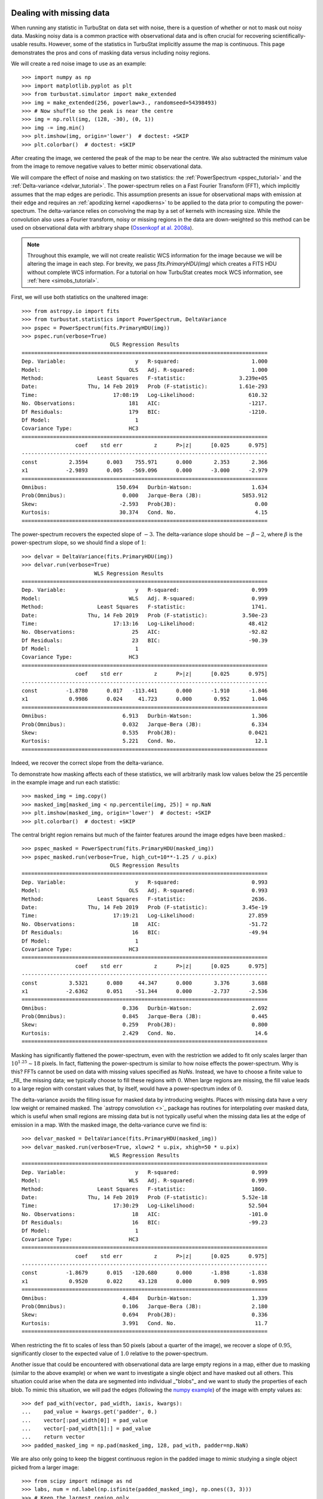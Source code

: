 .. _missing_data:

Dealing with missing data
*************************

When running any statistic in TurbuStat on data set with noise, there is a question of whether or not to mask out noisy data. Masking noisy data is a common practice with observational data and is often crucial for recovering scientifically-usable results.  However, some of the statistics in TurbuStat implicitly assume the map is continuous.  This page demonstrates the pros and cons of masking data versus including noisy regions.

We will create a red noise image to use as an example::

    >>> import numpy as np
    >>> import matplotlib.pyplot as plt
    >>> from turbustat.simulator import make_extended
    >>> img = make_extended(256, powerlaw=3., randomseed=54398493)
    >>> # Now shuffle so the peak is near the centre
    >>> img = np.roll(img, (128, -30), (0, 1))
    >>> img -= img.min()
    >>> plt.imshow(img, origin='lower')  # doctest: +SKIP
    >>> plt.colorbar()  # doctest: +SKIP

.. image:: images/missing_data_img.png

After creating the image, we centered the peak of the map to be near the centre. We also subtracted the minimum value from the image to remove negative values to better mimic observational data.

We will compare the effect of noise and masking on two statistics: the :ref:`PowerSpectrum <pspec_tutorial>` and the :ref:`Delta-variance <delvar_tutorial>`. The power-spectrum relies on a Fast Fourier Transform (FFT), which implicitly assumes that the map edges are periodic. This assumption presents an issue for observational maps with emission at their edge and requires an :ref:`apodizing kernel <apodkerns>` to be applied to the data prior to computing the power-spectrum. The delta-variance relies on convolving the map by a set of kernels with increasing size.  While the convolution also uses a Fourier transform, noisy or missing regions in the data are down-weighted so this method can be used on observational data with arbitrary shape (`Ossenkopf at al. 2008a <https://ui.adsabs.harvard.edu/#abs/2008A&A...485..917O/abstract>`_).

.. note:: Throughout this example, we will not create realistic WCS information for the image because we will be altering the image in each step.  For brevity, we pass `fits.PrimaryHDU(img)` which creates a FITS HDU without complete WCS information. For a tutorial on how TurbuStat creates mock WCS information, see :ref:`here <simobs_tutorial>`.

First, we will use both statistics on the unaltered image::

    >>> from astropy.io import fits
    >>> from turbustat.statistics import PowerSpectrum, DeltaVariance
    >>> pspec = PowerSpectrum(fits.PrimaryHDU(img))
    >>> pspec.run(verbose=True)
                                OLS Regression Results
    ==============================================================================
    Dep. Variable:                      y   R-squared:                       1.000
    Model:                            OLS   Adj. R-squared:                  1.000
    Method:                 Least Squares   F-statistic:                 3.239e+05
    Date:                Thu, 14 Feb 2019   Prob (F-statistic):          1.61e-293
    Time:                        17:08:19   Log-Likelihood:                 610.32
    No. Observations:                 181   AIC:                            -1217.
    Df Residuals:                     179   BIC:                            -1210.
    Df Model:                           1
    Covariance Type:                  HC3
    ==============================================================================
                     coef    std err          z      P>|z|      [0.025      0.975]
    ------------------------------------------------------------------------------
    const          2.3594      0.003    755.971      0.000       2.353       2.366
    x1            -2.9893      0.005   -569.096      0.000      -3.000      -2.979
    ==============================================================================
    Omnibus:                      150.694   Durbin-Watson:                   1.634
    Prob(Omnibus):                  0.000   Jarque-Bera (JB):             5853.912
    Skew:                          -2.593   Prob(JB):                         0.00
    Kurtosis:                      30.374   Cond. No.                         4.15
    ==============================================================================

.. image:: images/missing_data_pspec.png

The power-spectrum recovers the expected slope of :math:`-3`. The delta-variance slope should be :math:`-\beta -2`, where :math:`\beta` is the power-spectrum slope, so we should find a slope of :math:`1`::

    >>> delvar = DeltaVariance(fits.PrimaryHDU(img))
    >>> delvar.run(verbose=True)
                           WLS Regression Results
    ==============================================================================
    Dep. Variable:                      y   R-squared:                       0.999
    Model:                            WLS   Adj. R-squared:                  0.999
    Method:                 Least Squares   F-statistic:                     1741.
    Date:                Thu, 14 Feb 2019   Prob (F-statistic):           3.50e-23
    Time:                        17:13:16   Log-Likelihood:                 48.412
    No. Observations:                  25   AIC:                            -92.82
    Df Residuals:                      23   BIC:                            -90.39
    Df Model:                           1
    Covariance Type:                  HC3
    ==============================================================================
                     coef    std err          z      P>|z|      [0.025      0.975]
    ------------------------------------------------------------------------------
    const         -1.8780      0.017   -113.441      0.000      -1.910      -1.846
    x1             0.9986      0.024     41.723      0.000       0.952       1.046
    ==============================================================================
    Omnibus:                        6.913   Durbin-Watson:                   1.306
    Prob(Omnibus):                  0.032   Jarque-Bera (JB):                6.334
    Skew:                           0.535   Prob(JB):                       0.0421
    Kurtosis:                       5.221   Cond. No.                         12.1
    ==============================================================================

.. image:: images/missing_data_delvar.png

Indeed, we recover the correct slope from the delta-variance.

To demonstrate how masking affects each of these statistics, we will arbitrarily mask low values below the 25 percentile in the example image and run each statistic::

    >>> masked_img = img.copy()
    >>> masked_img[masked_img < np.percentile(img, 25)] = np.NaN
    >>> plt.imshow(masked_img, origin='lower')  # doctest: +SKIP
    >>> plt.colorbar()  # doctest: +SKIP

.. image:: images/missing_data_image_masked.png

The central bright region remains but much of the fainter features around the image edges have been masked.::

    >>> pspec_masked = PowerSpectrum(fits.PrimaryHDU(masked_img))
    >>> pspec_masked.run(verbose=True, high_cut=10**-1.25 / u.pix)
                                OLS Regression Results
    ==============================================================================
    Dep. Variable:                      y   R-squared:                       0.993
    Model:                            OLS   Adj. R-squared:                  0.993
    Method:                 Least Squares   F-statistic:                     2636.
    Date:                Thu, 14 Feb 2019   Prob (F-statistic):           3.45e-19
    Time:                        17:19:21   Log-Likelihood:                 27.859
    No. Observations:                  18   AIC:                            -51.72
    Df Residuals:                      16   BIC:                            -49.94
    Df Model:                           1
    Covariance Type:                  HC3
    ==============================================================================
                     coef    std err          z      P>|z|      [0.025      0.975]
    ------------------------------------------------------------------------------
    const          3.5321      0.080     44.347      0.000       3.376       3.688
    x1            -2.6362      0.051    -51.344      0.000      -2.737      -2.536
    ==============================================================================
    Omnibus:                        0.336   Durbin-Watson:                   2.692
    Prob(Omnibus):                  0.845   Jarque-Bera (JB):                0.445
    Skew:                           0.259   Prob(JB):                        0.800
    Kurtosis:                       2.429   Cond. No.                         14.6
    ==============================================================================

.. image:: images/missing_data_pspec_masked.png

Masking has significantly flattened the power-spectrum, even with the restriction we added to fit only scales larger than :math:`10^{1.25}\sim18` pixels. In fact, flattening the power-spectrum is similar to how noise effects the power-spectrum. Why is this? FFTs cannot be used on data with missing values specified as `NaNs`. Instead, we have to choose a finite value to _fill_ the missing data; we typically choose to fill these regions with :math:`0`.  When large regions are missing, the fill value leads to a large region with constant values that, by itself, would have a power-spectrum index of :math:`0`.

The delta-variance avoids the filling issue for masked data by introducing weights. Places with missing data have a very low weight or remained masked. The `astropy convolution <>`_ package has routines for interpolating over masked data, which is useful when small regions are missing data but is not typically useful when the missing data lies at the edge of emission in a map. With the masked image, the delta-variance curve we find is::

    >>> delvar_masked = DeltaVariance(fits.PrimaryHDU(masked_img))
    >>> delvar_masked.run(verbose=True, xlow=2 * u.pix, xhigh=50 * u.pix)
                                WLS Regression Results
    ==============================================================================
    Dep. Variable:                      y   R-squared:                       0.999
    Model:                            WLS   Adj. R-squared:                  0.999
    Method:                 Least Squares   F-statistic:                     1860.
    Date:                Thu, 14 Feb 2019   Prob (F-statistic):           5.52e-18
    Time:                        17:30:29   Log-Likelihood:                 52.504
    No. Observations:                  18   AIC:                            -101.0
    Df Residuals:                      16   BIC:                            -99.23
    Df Model:                           1
    Covariance Type:                  HC3
    ==============================================================================
                     coef    std err          z      P>|z|      [0.025      0.975]
    ------------------------------------------------------------------------------
    const         -1.8679      0.015   -120.680      0.000      -1.898      -1.838
    x1             0.9520      0.022     43.128      0.000       0.909       0.995
    ==============================================================================
    Omnibus:                        4.484   Durbin-Watson:                   1.339
    Prob(Omnibus):                  0.106   Jarque-Bera (JB):                2.180
    Skew:                           0.694   Prob(JB):                        0.336
    Kurtosis:                       3.991   Cond. No.                         11.7
    ==============================================================================

.. image:: images/missing_data_delvar_masked.png

When restricting the fit to scales of less than 50 pixels (about a quarter of the image), we recover a slope of :math:`0.95`, significantly closer to the expected value of :math:`1.0` relative to the power-spectrum.

Another issue that could be encountered with observational data are large empty regions in a map, either due to masking (similar to the above example) or when we want to investigate a single object and have masked out all others. This situation could arise when the data are segmented into individual _"blobs"_ and we want to study the properties of each blob. To mimic this situation, we will pad the edges (following the `numpy example <https://docs.scipy.org/doc/numpy-1.15.0/reference/generated/numpy.pad.html>`_) of the image with empty values as::

    >>> def pad_with(vector, pad_width, iaxis, kwargs):
    ...    pad_value = kwargs.get('padder', 0.)
    ...    vector[:pad_width[0]] = pad_value
    ...    vector[-pad_width[1]:] = pad_value
    ...    return vector
    >>> padded_masked_img = np.pad(masked_img, 128, pad_with, padder=np.NaN)

We are also only going to keep the biggest continuous region in the padded image to mimic studying a single object picked from a larger image::

    >>> from scipy import ndimage as nd
    >>> labs, num = nd.label(np.isfinite(padded_masked_img), np.ones((3, 3)))
    >>> # Keep the largest region only
    >>> padded_masked_img[np.where(labs > 1)] = np.NaN
    >>> plt.imshow(padded_masked_img, origin='lower')  # doctest: +SKIP
    >>> plt.colorbar()  # doctest: +SKIP

.. image:: images/missing_data_image_masked_padded.png

The unmasked region is now surrounded by huge empty regions. How does this affect the power-spectrum and delta-variance?::

    >>> pspec_masked_pad = PowerSpectrum(fits.PrimaryHDU(padded_masked_img))
    >>> pspec_masked_pad.run(verbose=True, high_cut=10**-1.25 / u.pix)

                                OLS Regression Results
    ==============================================================================
    Dep. Variable:                      y   R-squared:                       0.985
    Model:                            OLS   Adj. R-squared:                  0.985
    Method:                 Least Squares   F-statistic:                     1166.
    Date:                Fri, 15 Feb 2019   Prob (F-statistic):           1.41e-29
    Time:                        13:43:42   Log-Likelihood:                 35.094
    No. Observations:                  39   AIC:                            -66.19
    Df Residuals:                      37   BIC:                            -62.86
    Df Model:                           1
    Covariance Type:                  HC3
    ==============================================================================
                     coef    std err          z      P>|z|      [0.025      0.975]
    ------------------------------------------------------------------------------
    const          3.4746      0.123     28.245      0.000       3.233       3.716
    x1            -2.6847      0.079    -34.144      0.000      -2.839      -2.531
    ==============================================================================
    Omnibus:                        1.962   Durbin-Watson:                   2.222
    Prob(Omnibus):                  0.375   Jarque-Bera (JB):                1.840
    Skew:                          -0.489   Prob(JB):                        0.399
    Kurtosis:                       2.580   Cond. No.                         12.2
    ==============================================================================

.. image:: images/missing_data_pspec_masked_pad.png

The power-spectrum is similarly flattened as in the non-padded case. However, the sharp cut-off at the edges of the non-masked region lead to the Gibbs phenomenon (i.e., ringing) evident from the horizontal and vertical stripes in the 2D power-spectrum on the right. The ringing can be minimized by utilizing an :ref:`apodizing kernel <apodkerns>`.

    >>> delvar_masked_padded = DeltaVariance(fits.PrimaryHDU(padded_masked_img))
    >>> delvar_masked_padded.run(verbose=True, xlow=2 * u.pix, xhigh=70 * u.pix)
                                WLS Regression Results
    ==============================================================================
    Dep. Variable:                      y   R-squared:                       0.999
    Model:                            WLS   Adj. R-squared:                  0.999
    Method:                 Least Squares   F-statistic:                 1.120e+04
    Date:                Fri, 15 Feb 2019   Prob (F-statistic):           3.37e-24
    Time:                        13:48:37   Log-Likelihood:                 48.777
    No. Observations:                  18   AIC:                            -93.55
    Df Residuals:                      16   BIC:                            -91.77
    Df Model:                           1
    Covariance Type:                  HC3
    ==============================================================================
                     coef    std err          z      P>|z|      [0.025      0.975]
    ------------------------------------------------------------------------------
    const         -1.8663      0.004   -425.902      0.000      -1.875      -1.858
    x1             0.9501      0.009    105.823      0.000       0.933       0.968
    ==============================================================================
    Omnibus:                       26.283   Durbin-Watson:                   1.593
    Prob(Omnibus):                  0.000   Jarque-Bera (JB):               41.814
    Skew:                          -2.253   Prob(JB):                     8.32e-10
    Kurtosis:                       8.953   Cond. No.                         11.6
    ==============================================================================

.. image:: images/missing_data_delvar_masked_pad.png

The delta-variance is similarly unaffected by the padded region. Because of the weighting functions, the convolution steps in the delta-variance do not suffer from ringing like the power-spectrum does. We note that this delta-variance curve extends to larger scales because of the padding. What is notable on these larger scales is the lack of emission, which causes the delta-variance to decrease. This is the expected behaviour when large regions of an image are masked and the user can either (i) limit the lags to smaller values, or (ii) exclude large scales from the fit (as we do in this example).

Now, we will compare the masking examples above to when noise is added to the image (without padding). We will add noise to the image drawn from a normal distribution with standard deviation of 1.::

    >>> noise_rms = 1.
    >>> noisy_img = img + np.random.normal(0., noise_rms, img.shape)
    >>> plt.imshow(noisy_img, origin='lower')  # doctest: +SKIP
    >>> plt.colorbar()  # doctest: +SKIP

.. image:: images/missing_data_image_noisy.png

Since the noise distribution is spatially-uncorrelated, the power-spectrum of only the noise will be 0. We expect then that the power-spectrum will be flattened on small scales due to the noise::

    >>> pspec_noisy = PowerSpectrum(fits.PrimaryHDU(noisy_img))
    >>> pspec_noisy.run(verbose=True, high_cut=10**-1.2 / u.pix)
                                OLS Regression Results
    ==============================================================================
    Dep. Variable:                      y   R-squared:                       0.999
    Model:                            OLS   Adj. R-squared:                  0.999
    Method:                 Least Squares   F-statistic:                     7447.
    Date:                Fri, 15 Feb 2019   Prob (F-statistic):           4.08e-26
    Time:                        13:58:28   Log-Likelihood:                 47.231
    No. Observations:                  21   AIC:                            -90.46
    Df Residuals:                      19   BIC:                            -88.37
    Df Model:                           1
    Covariance Type:                  HC3
    ==============================================================================
                     coef    std err          z      P>|z|      [0.025      0.975]
    ------------------------------------------------------------------------------
    const          2.4964      0.048     51.948      0.000       2.402       2.591
    x1            -2.9054      0.034    -86.298      0.000      -2.971      -2.839
    ==============================================================================
    Omnibus:                        3.284   Durbin-Watson:                   2.477
    Prob(Omnibus):                  0.194   Jarque-Bera (JB):                1.493
    Skew:                           0.450   Prob(JB):                        0.474
    Kurtosis:                       3.948   Cond. No.                         13.3
    ==============================================================================

.. image:: images/missing_data_pspec_noisy.png

The power-spectrum does indeed approach an index of 0 on small scales due to the noise. By excluding scales smaller than :math:`10^{1.25}\sim18` pixels, however, we recover a index of :math:`-2.9`, much closer to the actual index of :math:`-3` than the masking example above. The extent that the power-spectrum index will be biased by the noise will depend on the level of noise relative to the signal. An alternative approach to model the power-spectrum would be to include a noise component (e.g., `Miville-Deschenes et al. 2010 <https://ui.adsabs.harvard.edu/#abs/2010A&A...518L.104M/abstract>`_) but this is not currently implemented in TurbuStat.

Running delta-variance on the noisy image gives::

    >>> delvar_noisy = DeltaVariance(fits.PrimaryHDU(noisy_img))
    >>> delvar_noisy.run(verbose=True, xlow=10 * u.pix, xhigh=70 * u.pix)
                                WLS Regression Results
    ==============================================================================
    Dep. Variable:                      y   R-squared:                       0.999
    Model:                            WLS   Adj. R-squared:                  0.998
    Method:                 Least Squares   F-statistic:                     842.9
    Date:                Fri, 15 Feb 2019   Prob (F-statistic):           9.52e-12
    Time:                        14:17:20   Log-Likelihood:                 41.456
    No. Observations:                  13   AIC:                            -78.91
    Df Residuals:                      11   BIC:                            -77.78
    Df Model:                           1
    Covariance Type:                  HC3
    ==============================================================================
                     coef    std err          z      P>|z|      [0.025      0.975]
    ------------------------------------------------------------------------------
    const         -1.8245      0.041    -45.005      0.000      -1.904      -1.745
    x1             0.9480      0.033     29.034      0.000       0.884       1.012
    ==============================================================================
    Omnibus:                        7.660   Durbin-Watson:                   1.670
    Prob(Omnibus):                  0.022   Jarque-Bera (JB):                3.768
    Skew:                          -1.137   Prob(JB):                        0.152
    Kurtosis:                       4.336   Cond. No.                         20.7
    ==============================================================================

.. image:: images/missing_data_delvar_noisy.png

The delta-variance slope is flatter by about the same amount as in the masked image example above (:math:`0.95`). Thus masking and noise (at this level) have the same effect on the slope of the delta-variance.

From these examples, we see that the power-spectrum is more biased by masking than by keeping noisy regions in the image. The delta-variance is similarly biased in both cases because of how noisy regions are down-weighted in the convolution step.

.. note:: We encourage users to test a statistic with and without masking their data to determine how the statistic is affected by masking.

Where noise matters
*******************

Noise will affect all the statistics and metrics in TurbuStat to some extent. This section lists common issues that may be encountered with observational data.

* The previous section shows an example of how noise flattens a power-spectrum. This will effect the spatial power-spectrum, MVC, VCA, VCS (at small scales), the Wavelet transform, and the delta-variance. If the noise level is moderate, the range that is fit can be altered to avoid the scales where noise severely flattens the power-spectrum or equivalent relation.

* Fits to the PDF can be affected by noise. These values will tend to cluster the low values in an image to around 0. If the noise is (mostly) uncorrelated, the noise component will be a Gaussian. A minimum value to include in the PDF should be set to avoid this region. Furthermore, the default log-normal model cannot handle negative values and will raise an error in this case.

* Many of the distance metrics are defined in terms of the significance of the difference between two values. For example, the power-spectrum distance is the absolute difference between two indices normalized by the square root of the sum of the variance from the fit uncertainty (:math:`d=|\beta_1 - \beta_2|\, /\, \sqrt{\sigma_1^2 + \sigma_2^2}`). If one data set is significantly noisier than the other, this will _lower_ the distance. It is important to compare all distance to a common baseline. This will determine the _significance_ of a distance rather than its value. `Koch et al. 2017 <https://ui.adsabs.harvard.edu/#abs/2017MNRAS.471.1506K/abstract>`_ explore this in detail.

